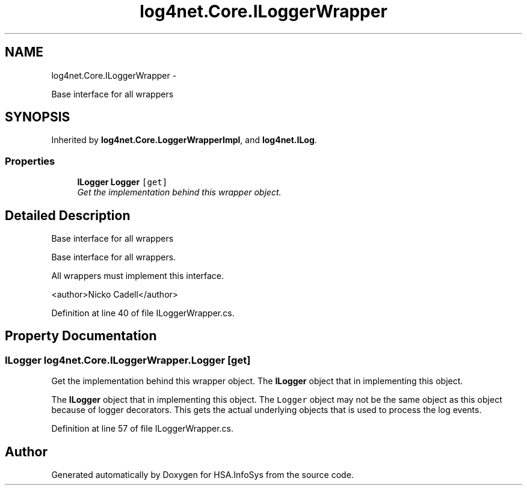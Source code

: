 .TH "log4net.Core.ILoggerWrapper" 3 "Fri Jul 5 2013" "Version 1.0" "HSA.InfoSys" \" -*- nroff -*-
.ad l
.nh
.SH NAME
log4net.Core.ILoggerWrapper \- 
.PP
Base interface for all wrappers  

.SH SYNOPSIS
.br
.PP
.PP
Inherited by \fBlog4net\&.Core\&.LoggerWrapperImpl\fP, and \fBlog4net\&.ILog\fP\&.
.SS "Properties"

.in +1c
.ti -1c
.RI "\fBILogger\fP \fBLogger\fP\fC [get]\fP"
.br
.RI "\fIGet the implementation behind this wrapper object\&. \fP"
.in -1c
.SH "Detailed Description"
.PP 
Base interface for all wrappers 

Base interface for all wrappers\&. 
.PP
All wrappers must implement this interface\&. 
.PP
<author>Nicko Cadell</author> 
.PP
Definition at line 40 of file ILoggerWrapper\&.cs\&.
.SH "Property Documentation"
.PP 
.SS "\fBILogger\fP log4net\&.Core\&.ILoggerWrapper\&.Logger\fC [get]\fP"

.PP
Get the implementation behind this wrapper object\&. The \fBILogger\fP object that in implementing this object\&. 
.PP
The \fBILogger\fP object that in implementing this object\&. The \fCLogger\fP object may not be the same object as this object because of logger decorators\&. This gets the actual underlying objects that is used to process the log events\&. 
.PP
Definition at line 57 of file ILoggerWrapper\&.cs\&.

.SH "Author"
.PP 
Generated automatically by Doxygen for HSA\&.InfoSys from the source code\&.
